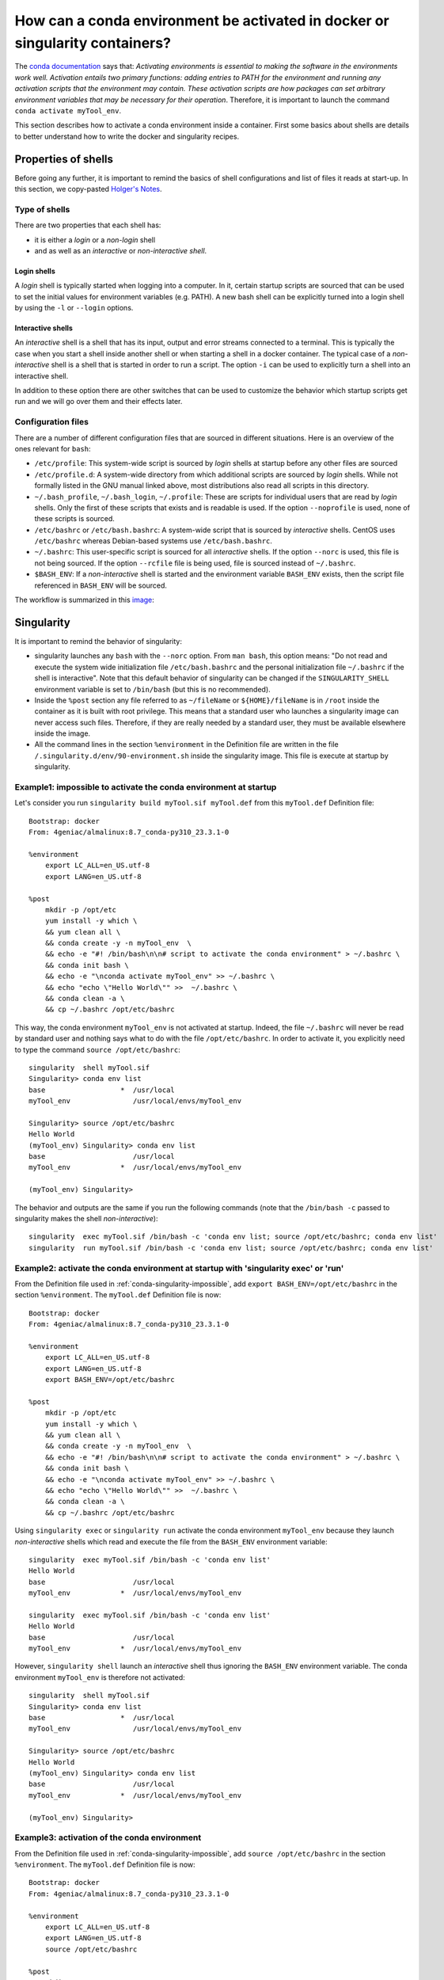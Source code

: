 .. _conda-page:

*****************************************************************************
How can a conda environment be activated in docker or singularity containers?
*****************************************************************************


The `conda documentation <https://docs.conda.io/projects/conda/en/master/user-guide/tasks/manage-environments.html>`_ says that: *Activating environments is essential to making the software in the environments work well. Activation entails two primary functions: adding entries to PATH for the environment and running any activation scripts that the environment may contain. These activation scripts are how packages can set arbitrary environment variables that may be necessary for their operation*. Therefore, it is important to launch the command ``conda activate myTool_env``. 

This section describes how to activate a conda environment inside a container. First some basics about shells are details to better understand how to write the docker and singularity recipes.


Properties of shells
====================

Before going any further, it is important to remind the basics of shell configurations and list of files it reads at start-up. In this section, we copy-pasted `Holger's Notes <https://hhoeflin.github.io/2020/08/19/bash-in-docker/>`_.


Type of shells
--------------

There are two properties that each shell has:

* it is either a `login` or a `non-login` shell 
* and as well as an `interactive` or `non-interactive shell`.

Login shells
************

A `login` shell is typically started when logging into a computer. In it, certain startup scripts are sourced that can be used to set the initial values for environment variables (e.g. PATH). A new bash shell can be explicitly turned into a login shell by using the ``-l`` or ``--login`` options.

Interactive shells
******************

An `interactive` shell is a shell that has its input, output and error streams connected to a terminal. This is typically the case when you start a shell inside another shell or when starting a shell in a docker container. The typical case of a `non-interactive` shell is a shell that is started in order to run a script. The option ``-i`` can be used to explicitly turn a shell into an interactive shell.

In addition to these option there are other switches that can be used to customize the behavior which startup scripts get run and we will go over them and their effects later.


Configuration files
-------------------

There are a number of different configuration files that are sourced in different situations. Here is an overview of the ones relevant for ``bash``:

* ``/etc/profile``: This system-wide script is sourced by `login` shells at startup before any other files are sourced
* ``/etc/profile.d``: A system-wide directory from which additional scripts are sourced by `login` shells. While not formally listed in the GNU manual linked above, most distributions also read all scripts in this directory.
* ``~/.bash_profile``, ``~/.bash_login``, ``~/.profile``: These are scripts for individual users that are read by `login` shells. Only the first of these scripts that exists and is readable is used. If the option ``--noprofile`` is used, none of these scripts is sourced.
* ``/etc/bashrc`` or ``/etc/bash.bashrc``: A system-wide script that is sourced by `interactive` shells. CentOS uses ``/etc/bashrc`` whereas Debian-based systems use ``/etc/bash.bashrc``.
* ``~/.bashrc``: This user-specific script is sourced for all `interactive` shells. If the option ``--norc`` is used, this file is not being sourced. If the option ``--rcfile`` file is being used, file is sourced instead of ``~/.bashrc``.
* ``$BASH_ENV``: If a `non-interactive` shell is started and the environment variable ``BASH_ENV`` exists, then the script file referenced in ``BASH_ENV`` will be sourced.


The workflow is summarized in this `image <https://youngstone89.medium.com/unix-introduction-bash-startup-files-loading-order-562543ac12e9>`_:

.. image:: images/bash-startup.png
    :align: center

Singularity
===========


It is important to remind the behavior of singularity:

* singularity launches any ``bash`` with the ``--norc`` option. From ``man bash``, this option means: "Do not read and execute the system wide initialization file  ``/etc/bash.bashrc`` and  the  personal initialization file ``~/.bashrc`` if the shell is interactive". Note that this default behavior of singularity can be changed if the ``SINGULARITY_SHELL`` environment variable is set to ``/bin/bash`` (but this is no recommended).

* Inside the ``%post`` section any file referred to as ``~/fileName`` or ``${HOME}/fileName`` is in ``/root`` inside the container as it is built with root privilege. This means that a standard user who launches a singularity image can never access such files. Therefore, if they are really needed by a standard user, they must be available elsewhere inside the image.

* All the command lines in the section ``%environment`` in the Definition file are written in the file ``/.singularity.d/env/90-environment.sh`` inside the singularity image. This file is execute at startup by singularity.

.. _conda-singularity-impossible:

Example1: impossible to activate the conda environment at startup
-----------------------------------------------------------------

Let's consider you run ``singularity build myTool.sif myTool.def`` from this ``myTool.def`` Definition file:

::

   Bootstrap: docker
   From: 4geniac/almalinux:8.7_conda-py310_23.3.1-0
   
   %environment
       export LC_ALL=en_US.utf-8
       export LANG=en_US.utf-8
   
   %post
       mkdir -p /opt/etc
       yum install -y which \
       && yum clean all \
       && conda create -y -n myTool_env  \
       && echo -e "#! /bin/bash\n\n# script to activate the conda environment" > ~/.bashrc \
       && conda init bash \
       && echo -e "\nconda activate myTool_env" >> ~/.bashrc \
       && echo "echo \"Hello World\"" >>  ~/.bashrc \
       && conda clean -a \
       && cp ~/.bashrc /opt/etc/bashrc


This way, the conda environment ``myTool_env`` is not activated at startup. Indeed, the file ``~/.bashrc`` will never be read by standard user and nothing says what to do with the file ``/opt/etc/bashrc``. In order to activate it, you explicitly need to type the command ``source /opt/etc/bashrc``:

::

   singularity  shell myTool.sif
   Singularity> conda env list
   base                  *  /usr/local
   myTool_env               /usr/local/envs/myTool_env
   
   Singularity> source /opt/etc/bashrc 
   Hello World
   (myTool_env) Singularity> conda env list
   base                     /usr/local
   myTool_env            *  /usr/local/envs/myTool_env

   (myTool_env) Singularity> 


The behavior and outputs are the same if you run the following commands (note that the ``/bin/bash -c`` passed to singularity makes the shell `non-interactive`):

::

   singularity  exec myTool.sif /bin/bash -c 'conda env list; source /opt/etc/bashrc; conda env list'
   singularity  run myTool.sif /bin/bash -c 'conda env list; source /opt/etc/bashrc; conda env list'

.. _conda-singularity-noninteractive:

Example2: activate the conda environment at startup with 'singularity exec' or 'run'
------------------------------------------------------------------------------------

From the Definition file used in :ref:`conda-singularity-impossible`, add ``export BASH_ENV=/opt/etc/bashrc`` in the section ``%environment``. The ``myTool.def`` Definition file is now:

::

   Bootstrap: docker
   From: 4geniac/almalinux:8.7_conda-py310_23.3.1-0
   
   %environment
       export LC_ALL=en_US.utf-8
       export LANG=en_US.utf-8
       export BASH_ENV=/opt/etc/bashrc
   
   %post
       mkdir -p /opt/etc
       yum install -y which \
       && yum clean all \
       && conda create -y -n myTool_env  \
       && echo -e "#! /bin/bash\n\n# script to activate the conda environment" > ~/.bashrc \
       && conda init bash \
       && echo -e "\nconda activate myTool_env" >> ~/.bashrc \
       && echo "echo \"Hello World\"" >>  ~/.bashrc \
       && conda clean -a \
       && cp ~/.bashrc /opt/etc/bashrc

Using ``singularity exec``  or ``singularity run`` activate the conda environment ``myTool_env`` because they launch `non-interactive` shells which read and execute the file from the ``BASH_ENV`` environment variable:

::

   singularity  exec myTool.sif /bin/bash -c 'conda env list'
   Hello World
   base                     /usr/local
   myTool_env            *  /usr/local/envs/myTool_env

   singularity  exec myTool.sif /bin/bash -c 'conda env list'
   Hello World
   base                     /usr/local
   myTool_env            *  /usr/local/envs/myTool_env


However, ``singularity shell`` launch an `interactive` shell thus ignoring the ``BASH_ENV`` environment variable. The conda environment ``myTool_env`` is therefore not activated:

::

   singularity  shell myTool.sif
   Singularity> conda env list
   base                  *  /usr/local
   myTool_env               /usr/local/envs/myTool_env
   
   Singularity> source /opt/etc/bashrc 
   Hello World
   (myTool_env) Singularity> conda env list
   base                     /usr/local
   myTool_env            *  /usr/local/envs/myTool_env

   (myTool_env) Singularity> 

.. _conda-singularity-all:

Example3: activation of the conda environment
---------------------------------------------

From the Definition file used in :ref:`conda-singularity-impossible`, add ``source /opt/etc/bashrc`` in the section ``%environment``. The ``myTool.def`` Definition file is now:


::

   Bootstrap: docker
   From: 4geniac/almalinux:8.7_conda-py310_23.3.1-0
   
   %environment
       export LC_ALL=en_US.utf-8
       export LANG=en_US.utf-8
       source /opt/etc/bashrc
   
   %post
       mkdir -p /opt/etc
       yum install -y which \
       && yum clean all \
       && conda create -y -n myTool_env  \
       && echo -e "#! /bin/bash\n\n# script to activate the conda environment" > ~/.bashrc \
       && conda init bash \
       && echo -e "\nconda activate myTool_env" >> ~/.bashrc \
       && echo "echo \"Hello World\"" >>  ~/.bashrc \
       && conda clean -a \
       && cp ~/.bashrc /opt/etc/bashrc

As the section ``%environment`` is copied inside the singularity image in the file, and since this file is executed by singularity anytime a shell is started, the conda environment ``myTool_env`` is thus activated by default at singularity startup:

::

   singularity shell myTool.sif 
   Hello World
   Singularity myTool.sif:~> conda env list
   base                     /usr/local
   myTool_env            *  /usr/local/envs/myTool_env
   
   Singularity myTool.sif:~>

::

   singularity  run  myTool.sif /bin/bash -c 'conda env list'
   singularity  exec  myTool.sif /bin/bash -c 'conda env list'
   Hello World
   base                     /usr/local
   myTool_env            *  /usr/local/envs/myTool_env

::

   singularity  exec  myTool.sif /bin/bash -c 'conda env list'
   Hello World
   base                     /usr/local
   myTool_env            *  /usr/local/envs/myTool_env


Docker
======

It is important to remind the behavior of Docker:

* Docker is run with root privilege. All the files created inside the container such as  ``~/fileName`` or ``${HOME}/fileName`` are in ``/root`` inside the container. These files will be available when the container is run.


Example1
--------

Let's consider you run ``sudo docker build  -f myToolV0.Dockerfile -t mytool .`` from this ``myTool.Dockerfile``:

::

   FROM 4geniac/almalinux:8.7_conda-py310_23.3.1-0
   
   # install conda env
   RUN yum install -y which \
   && yum clean all \
   && conda create -y -n myTool_env  \
   && echo -e "#! /bin/bash\n\n# script to activate the conda environment" > ~/.bashrc \
   && conda init bash \
   && echo -e "\nconda activate myTool_env" >> ~/.bashrc \
   && echo "echo \"Hello World\"" >>  ~/.bashrc \
   && conda clean -a
   
   # environment variables
   ENV LC_ALL en_US.utf-8
   ENV LANG en_US.utf-8
   ENV BASH_ENV ~/.bashrc


The following ``docker run`` options will start an `interactive` shell, the root user will have access to the ``~/.bashrc`` file inside the container, this file will be sourced by the shell. Therefore, the conda environment ``myTool_env`` is activated:

::

   sudo docker run -it mytool
   Hello World
   (myTool_env) bash-4.2# conda env list
   base                     /usr/local
   myTool_env            *  /usr/local/envs/myTool_env
   

However, if ``docker run`` uses the following options, it will start an `non-interactive` shell. Therefore, the ``~/.bashrc`` is not sourced and the conda environment ``myTool_env`` is not activated:

::
   
   sudo docker run -i  --entrypoint /bin/bash mytool -c 'eval conda env list'
   base                  *  /usr/local
   myTool_env               /usr/local/envs/myTool_env


.. _conda-docker-noninteractive:

Example2
--------

Let's add ``ENV BASH_ENV ~/.bashrc`` in the Dockerfile and set the ``PS1`` variable (otherwise the shell will complain about unbound variable) as follows:

::

   FROM 4geniac/almalinux:8.7_conda-py310_23.3.1-0
   
   # install conda env
   RUN yum install -y which \
   && yum clean all \
   && conda create -y -n myTool_env  \
   && echo -e "#! /bin/bash\n\n# script to activate the conda environment" > ~/.bashrc \
   && echo "export PS1='Docker> '" >> ~/.bashrc \
   && conda init bash \
   && echo -e "\nconda activate myTool_env" >> ~/.bashrc \
   && echo "echo \"Hello World\"" >>  ~/.bashrc \
   && conda clean -a
   
   # environment variables
   ENV LC_ALL en_US.utf-8
   ENV LANG en_US.utf-8
   ENV BASH_ENV ~/.bashrc
   
::
   
   sudo docker run -i  --entrypoint /bin/bash mytool -c 'eval conda env list'
   base                     /usr/local
   myTool_env            *  /usr/local/envs/myTool_env


Application to nextflow
=======================

When running inside singularity, nextflow uses a command line similar to:

::

   singularity  exec  myTool.sif /bin/bash -c 'conda env list'


Therefore, the Definition file must be written as explained in:

* :ref:`conda-singularity-noninteractive`, or
* :ref:`conda-singularity-all` if the conda environment ``myTool_env`` must be also activated by default with ``singularity shell`` (we recommend this solution).

When running inside docker, nextflow uses a command line similar to:

::

   sudo docker run -i  --entrypoint /bin/bash mytool -c 'eval conda env list'

Therefore, the Dockerfile must be written as explained in :ref:`conda-docker-noninteractive`.
